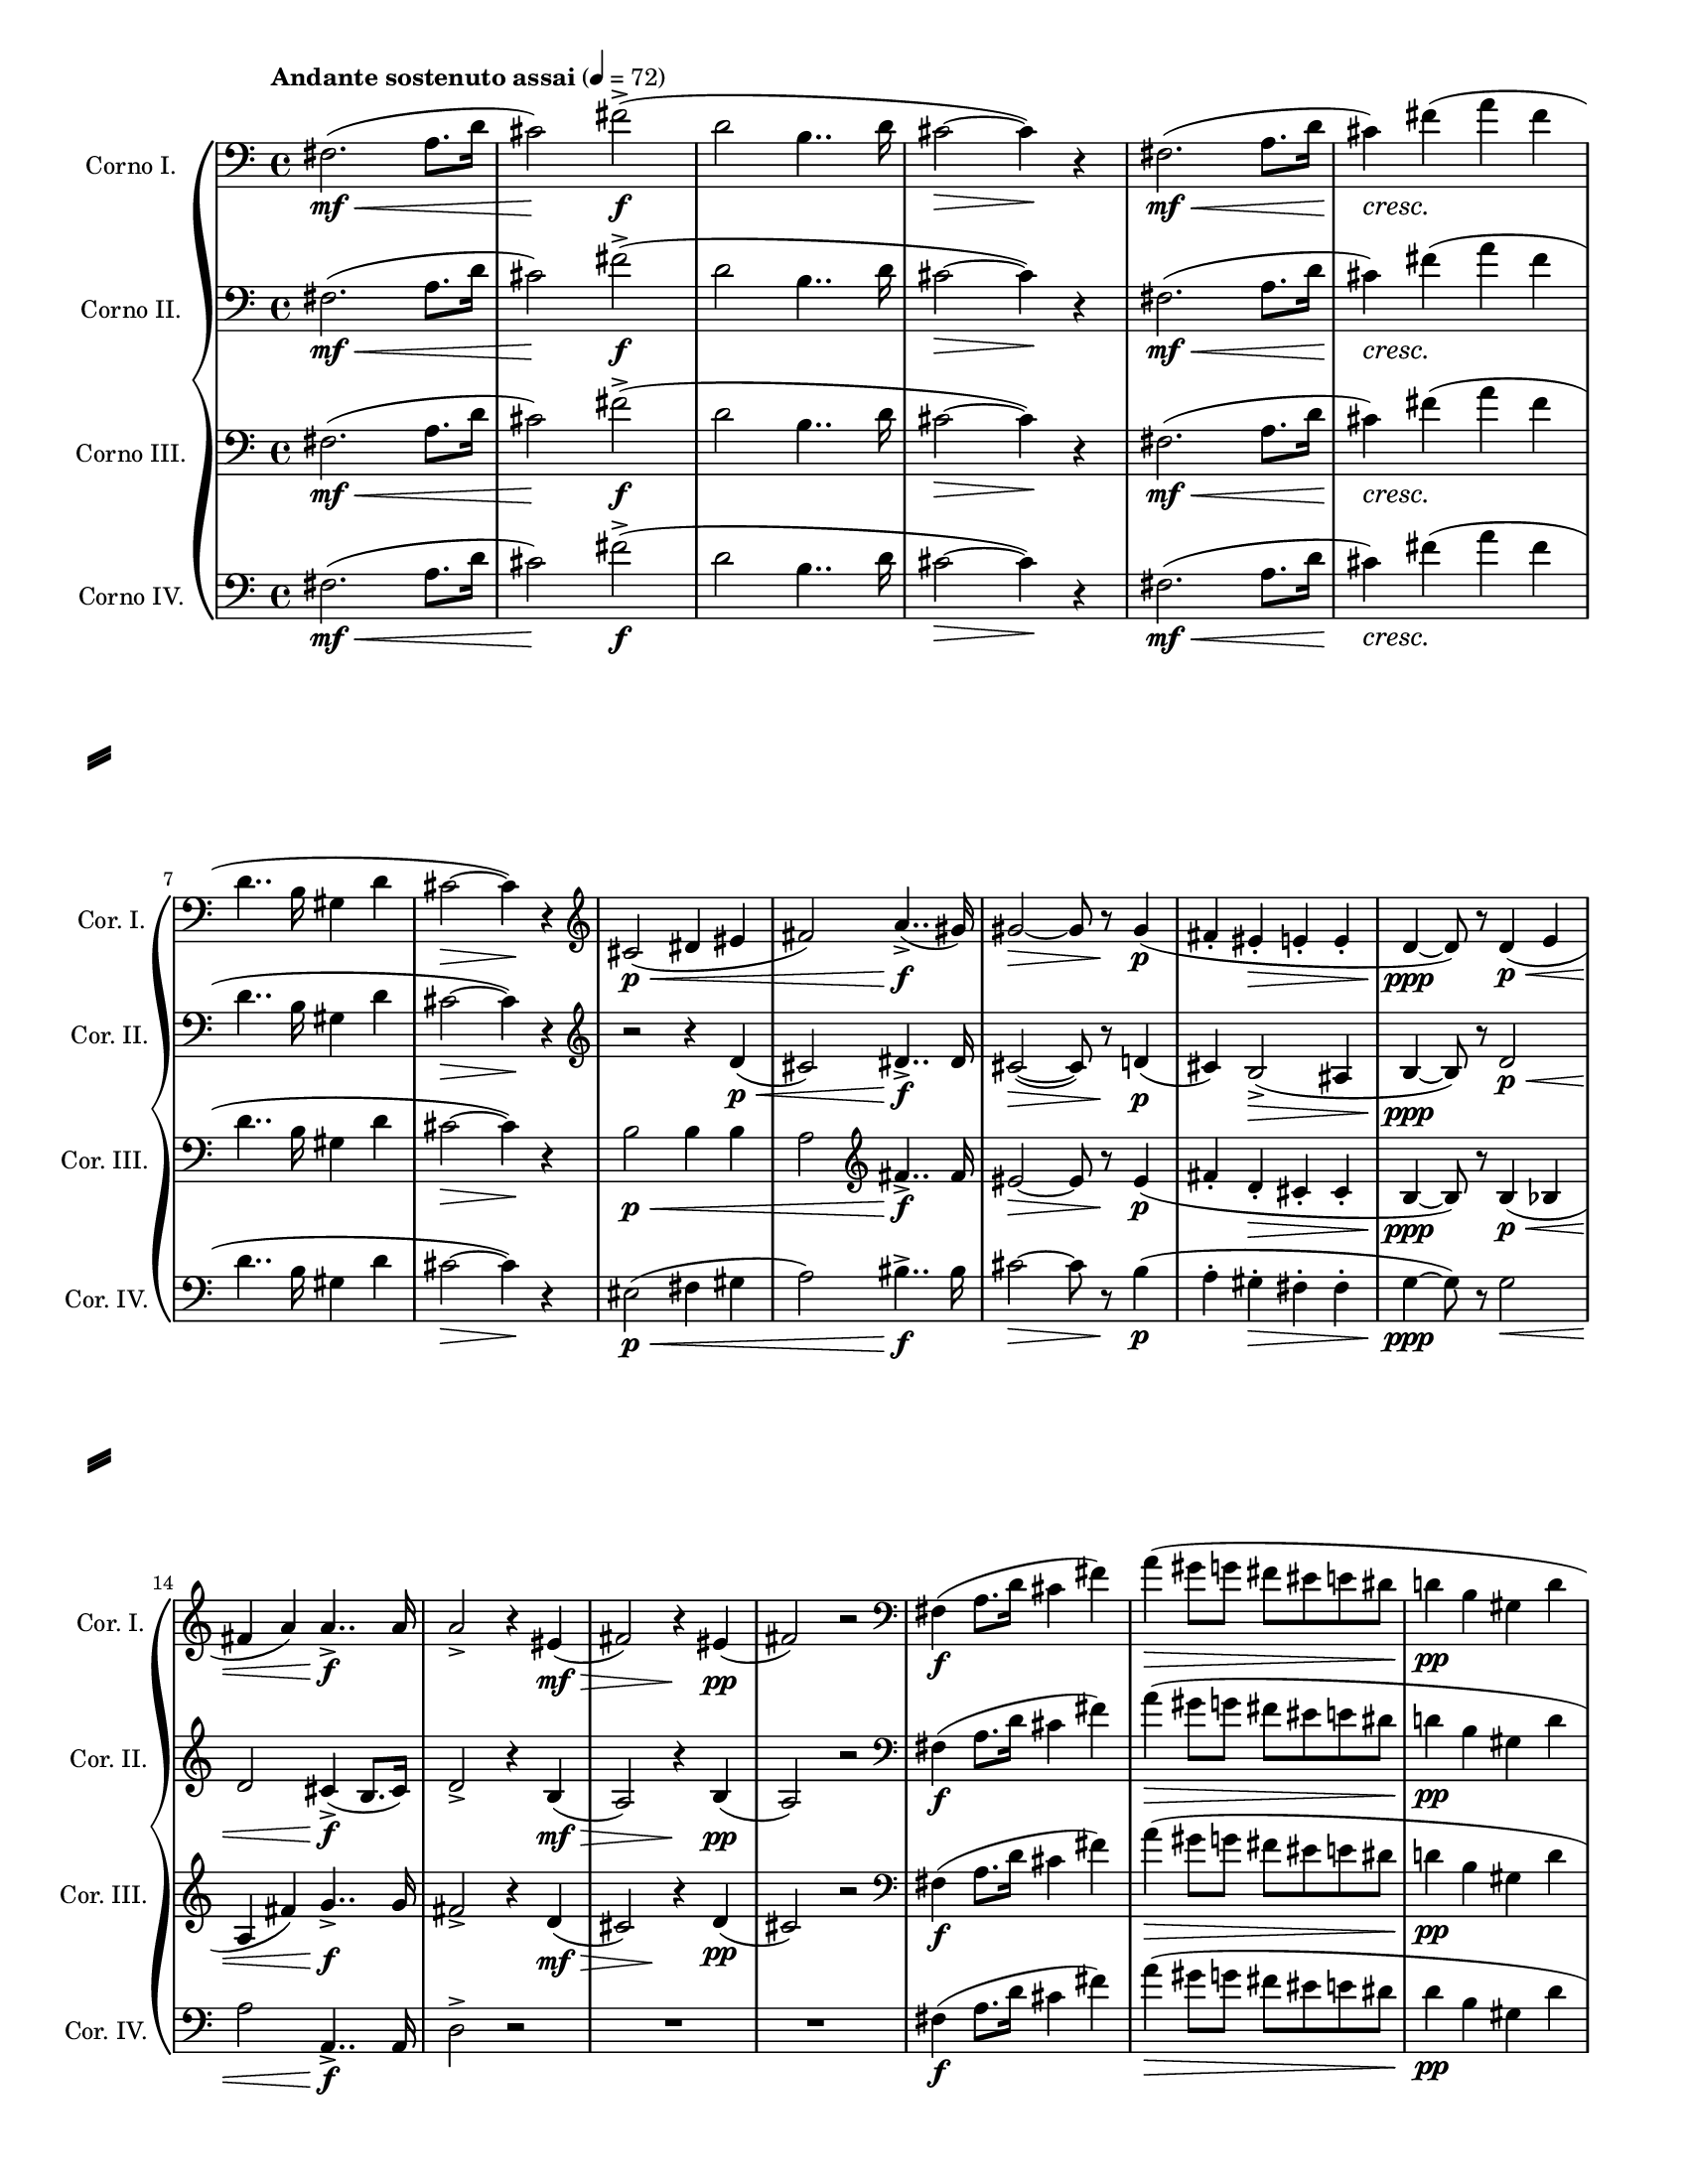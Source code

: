 \version "2.24.0"

\header {
  tagline = ##f
}

\paper {
  #(set-paper-size "letter")
  short-indent = 0.375 \in
  left-margin = 0.5 \in
  right-margin = 0.5 \in
  ragged-last = ##t
  ragged-last-bottom = ##f
  system-separator-markup = \slashSeparator
}

#(set-global-staff-size 16)

globalTempoMarking = {
  \tempo "Andante sostenuto assai" 4 = 72
}

hornGlobal = {
  \clef bass
  \key a \minor
  \time 4/4
}

lineBreaks = \new Voice {
  s1 * 6 \break
  s1 * 7 \break
  s1 * 7 \pageBreak
}

hornI = \relative e' {
  \globalTempoMarking
  \hornGlobal
  \once \override Hairpin.to-barline = ##f
  \once \override Hairpin.shorten-pair = #'(0 . 1)
  e2. \mf \< (g8. c16
  b2) \! e-> \f
  ( c2 a4.. c16
  b2 ~ \> b4 \! ) r4 |
  
  e,2. \mf \< ( g8. c16 |
  \once \override DynamicTextSpanner.dash-period = #-1
  b4 \cresc ) 
  e (g e |
  c4.. a16 fis4 c' |
  b2 ~ \> b4 \! ) r |
  \clef treble b2 \p \< ( cis4 dis |
  e2 ) g4.. -> \f (fis16) |
  \once \override Hairpin.shorten-pair = #'(0 . 2)
  fis2 ~ \> fis8 r8 fis4 \p
  (e-. dis-. \> d-. d-. 
  c4 \ppp ~ c8 ) r8 c4 \p \< ( d 
  e g ) g4..-> \f g16 |
  g2-> r4 
    \once \override Hairpin.shorten-pair = #'(0 . 2)
    dis \mf \> 
  (e2) r4 dis4 \pp 
  (e2) r |
  \clef bass
  e,4 \f (g8. c16 b4 e) |
  g4 \> (fis8 f e dis d cis 
  c!4 \pp a fis c'
  b2) 
}

hornII = \relative e' {
    \hornGlobal
    \once \override Hairpin.to-barline = ##f
    \once \override Hairpin.shorten-pair = #'(0 . 1)
    g2. \mf \< ( bes8. es16 
    d2) \! g-> \f 
    (es c4.. es16 
    d2 ~ \> d4 \! ) r4 |
    g,2. \mf \< (bes8. es16 
    \once \override DynamicTextSpanner.dash-period = #-1
    d4  \cresc ) g (bes g
    es4.. c16 a4 es' |
    d2 ~ \> d4 \! ) r |
    \clef treble r2 r4 es4 \p \< 
    (d2) e4..-> \f e16 |
    \once \override Hairpin.shorten-pair = #'(0 . 2)
    d2 ~ \> (d8) r es!4 \p
    (d4) c2-> \> (b4 
    c4 ~ \ppp c8) r es2 \p \< |
    es2 d4-> \f (c8. d16) |
    es2 -> r4  
      \once \override Hairpin.shorten-pair = #'(0 . 2)
      c4 \mf \> 
    (bes2) r4 c \pp 
    (bes2) r |
    \clef bass
    g4 \f (bes8. es16 d4 g) |
    bes4 \> (a8 aes! g! fis f e!
    es!4 \pp c a es' |
    d2)
    
}

hornIII = \relative d' {
  \hornGlobal
  \once \override Hairpin.to-barline = ##f
  \once \override Hairpin.shorten-pair = #'(0 . 1)
  d2. \mf \< ( f8. bes16 
  a2) \! d-> \f
  (bes2 g4.. bes16
  a2 ~ \> a4 \! ) r4 |
  d,2. \mf \< ( f8. bes16 
  \once \override DynamicTextSpanner.dash-period = #-1
   a4 \cresc ) d (f d 
   bes4.. g16 e4 bes' |
   a2 \> ~ a4) \! r |
   g2 \p \< g4 g 
   f2 \clef treble d'4..-> \f d16 |
   \once \override Hairpin.shorten-pair = #'(0 . 2)
   cis2 ~ \> cis8 r8 cis4 \p 
   ( d-. bes-. \> a-. a-. 
   g4 ~ \ppp g8 ) r g4 \p \< (ges
   f d') es4..-> \f es16 |
   d2 -> r4   
      \once \override Hairpin.shorten-pair = #'(0 . 2)
      bes4 \mf \>
    (a2) r4 \! bes \pp 
    (a2) r |
    \clef bass
    d,4 \f (f8. bes16 a4 d) |
    f \> (e8 es d cis c b! |
    bes!4 \pp g e bes' |
    a2 )
}

hornIV = \relative a' {
  \hornGlobal
  \once \override Hairpin.to-barline = ##f
  \once \override Hairpin.shorten-pair = #'(0 . 1)
  a2. \mf \< (c8. f16
  e2) \! a2-> \f 
  (f2 d4.. f16 
  e2 ~ \> e4 \! ) r |
  a,2. \mf \< (c8. f16
  \once \override DynamicTextSpanner.dash-period = #-1
  e4) \cresc a (c a
  f4.. d16 b4 f' 
  e2 \> ~ e4) \! r
  gis,2 \p \< (a4 b 
  c2 ) dis4..-> \f dis16 |
  \once \override Hairpin.shorten-pair = #'(0 . 2)
  e2 \> ~ e8 r d4 \p
  ( c-. b-. \> a-. a-. 
  bes \ppp ~ bes8) r bes2 \< 
  c c,4..-> \f c16 |
  f2-> r |
  R1 * 2 |
  %\clef bass 
  a4 \f (c8. f16 e4 a) |
  %\clef treble
  c4 \> (b8 bes a gis g fis 
  f4 \pp d b f' 
  e2 )
}

\score {
  <<
    \new GrandStaff <<
      \new Staff \with
      {
        \remove "Key_engraver"
        instrumentName = "Corno I."
        shortInstrumentName = "Cor. I."
      } \transpose c' d \hornI
      \new Staff \with
      {
        \remove "Key_engraver"
        instrumentName = "Corno II."
        shortInstrumentName = "Cor. II."
      } \transpose c' b, \hornII
      \new Staff \with
      {
        \remove "Key_engraver"
        instrumentName = "Corno III."
        shortInstrumentName = "Cor. III."
      } \transpose c' e \hornIII
      \new Staff \with
      {
        \remove "Key_engraver"
        instrumentName = "Corno IV."
        shortInstrumentName = "Cor. IV."
      } \transpose c' a, << 
        \hornIV
        \lineBreaks
      >>
    >>
  >>
  \layout { }
}
